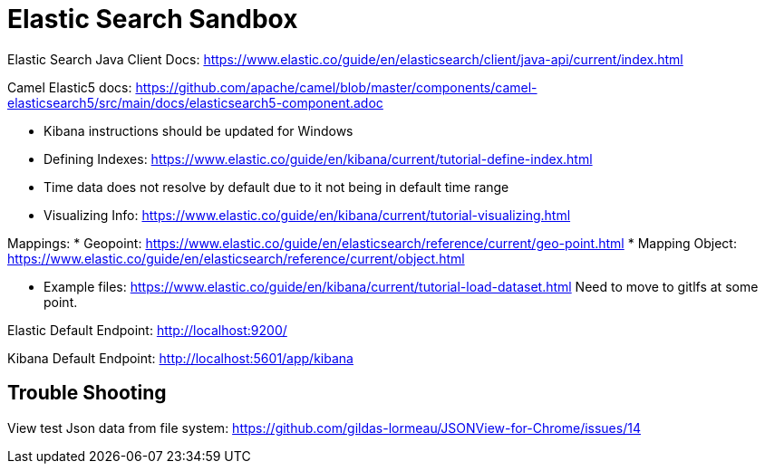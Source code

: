 = Elastic Search Sandbox

Elastic Search Java Client Docs: https://www.elastic.co/guide/en/elasticsearch/client/java-api/current/index.html

Camel Elastic5 docs: https://github.com/apache/camel/blob/master/components/camel-elasticsearch5/src/main/docs/elasticsearch5-component.adoc

* Kibana instructions should be updated for Windows
* Defining Indexes: https://www.elastic.co/guide/en/kibana/current/tutorial-define-index.html
* Time data does not resolve by default due to it not being in default time range 
* Visualizing Info: https://www.elastic.co/guide/en/kibana/current/tutorial-visualizing.html

Mappings:
* Geopoint: https://www.elastic.co/guide/en/elasticsearch/reference/current/geo-point.html
* Mapping Object: https://www.elastic.co/guide/en/elasticsearch/reference/current/object.html

* Example files: https://www.elastic.co/guide/en/kibana/current/tutorial-load-dataset.html Need to move to gitlfs at some point. 

Elastic Default Endpoint: http://localhost:9200/

Kibana Default Endpoint: http://localhost:5601/app/kibana

== Trouble Shooting

View test Json data from file system: https://github.com/gildas-lormeau/JSONView-for-Chrome/issues/14